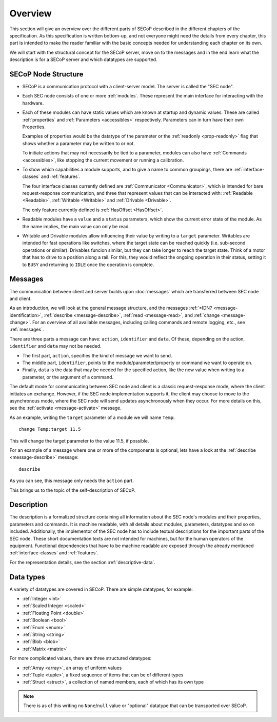 Overview
========

This section will give an overview over the different parts of SECoP described
in the different chapters of the specification.  As this specification is
written bottom-up, and not everyone might need the details from every chapter,
this part is intended to make the reader familiar with the basic concepts needed
for understanding each chapter on its own.

We will start with the structural concept for the SECoP server, move on to the
messages and in the end learn what the description is for a SECoP server and
which datatypes are supported.


SECoP Node Structure
--------------------

- SECoP is a communication protocol with a client-server model.  The server is
  called the "SEC node".

- Each SEC node consists of one or more :ref:`modules`.  These represent the
  main interface for interacting with the hardware.

- Each of these modules can have static values which are known at startup and
  dynamic values.  These are called :ref:`properties` and :ref:`Parameters
  <accessibles>` respectively.  Parameters can in turn have their own
  Properties.

  Examples of properties would be the datatype of the parameter or the
  :ref:`readonly <prop-readonly>` flag that shows whether a parameter may be
  written to or not.

  To initiate actions that may not necessarily be tied to a parameter, modules
  can also have :ref:`Commands <accessibles>`, like stopping the current
  movement or running a calibration.

- To show which capabilities a module supports, and to give a name to common
  groupings, there are :ref:`interface-classes` and :ref:`features`.

  The four interface classes currently defined are :ref:`Communicator
  <Communicator>`, which is intended for bare request-response communication,
  and three that represent values that can be interacted with: :ref:`Readable
  <Readable>`, :ref:`Writable <Writable>` and :ref:`Drivable <Drivable>`.

  The only feature currently defined is :ref:`HasOffset <HasOffset>`.

- Readable modules have a ``value`` and a ``status`` parameters, which show the
  current error state of the module.  As the name implies, the main value can
  only be read.

- Writable and Drivable modules allow influencing their value by writing to a
  ``target`` parameter.  Writables are intended for fast operations like
  switches, where the target state can be reached quickly (i.e. sub-second
  operations or similar).  Drivables funcion similar, but they can take longer
  to reach the target state.  Think of a motor that has to drive to a position
  along a rail.  For this, they would reflect the ongoing operation in their
  status, setting it to ``BUSY`` and returning to ``IDLE`` once the operation is
  complete.

Messages
--------

The communication between client and server builds upon :doc:`messages`
which are transferred between SEC node and client.

As an introduction, we will look at the general message structure, and the
messages :ref:`*IDN? <message-identification>`, :ref:`describe
<message-describe>`, :ref:`read <message-read>`, and :ref:`change
<message-change>`.  For an overview of all available messages, including calling
commands and remote logging, etc., see :ref:`messages`.

There are three parts a message can have: ``action``, ``identifier`` and
``data``. Of these, depending on the action, ``identifier`` and ``data`` may not
be needed.

- The first part, ``action``, specifies the kind of message we want to send.
- The middle part, ``identifier``, points to the module/parameter/property or
  command we want to operate on.
- Finally, ``data`` is the data that may be needed for the specified action,
  like the new value when writing to a parameter, or the argument of a command.

The default mode for communicating between SEC node and client is a classic
request-response mode, where the client initiates an exchange.  However, if the
SEC node implementation supports it, the client may choose to move to the
asynchronous mode, where the SEC node will send updates asynchronously when they
occur. For more details on this, see the :ref:`activate <message-activate>`
message.

As an example, writing the ``target`` parameter of a module we will name ``Temp``::

    change Temp:target 11.5

This will change the target parameter to the value 11.5, if possible.

For an example of a message where one or more of the components is optional,
lets have a look at the :ref:`describe <message-describe>` message::

    describe

As you can see, this message only needs the ``action`` part.

This brings us to the topic of the self-description of SECoP.


Description
-----------

The description is a formalized structure containing all information about the
SEC node's modules and their properties, parameters and commands.  It is machine
readable, with all details about modules, parameters, datatypes and so on
included.  Additionally, the implementor of the SEC node has to include textual
descriptions for the important parts of the SEC node.  These short documentation
texts are not intended for machines, but for the human operators of the
equipment.  Functional dependencies that have to be machine readable are exposed
through the already mentioned :ref:`interface-classes` and :ref:`features`.

For the representation details, see the section :ref:`descriptive-data`.


Data types
----------

A variety of datatypes are covered in SECoP.  There are simple datatypes, for
example:

- :ref:`Integer <int>`
- :ref:`Scaled Integer <scaled>`
- :ref:`Floating Point <double>`
- :ref:`Boolean <bool>`
- :ref:`Enum <enum>`
- :ref:`String <string>`
- :ref:`Blob <blob>`
- :ref:`Matrix <matrix>`

For more complicated values, there are three structured datatypes:

- :ref:`Array <array>`, an array of uniform values
- :ref:`Tuple <tuple>`, a fixed sequence of items that can be of different types
- :ref:`Struct <struct>`, a collection of named members, each of which has its
  own type

.. note:: There is as of this writing no ``None``/``null`` value or "optional"
          datatype that can be transported over SECoP.
